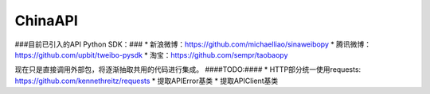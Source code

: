ChinaAPI
========

###目前已引入的API Python SDK：###
* 新浪微博：https://github.com/michaelliao/sinaweibopy
* 腾讯微博：https://github.com/upbit/tweibo-pysdk
* 淘宝：https://github.com/sempr/taobaopy

现在只是直接调用外部包，将逐渐抽取共用的代码进行集成。
####TODO:####
* HTTP部分统一使用requests: https://github.com/kennethreitz/requests
* 提取APIError基类
* 提取APIClient基类
